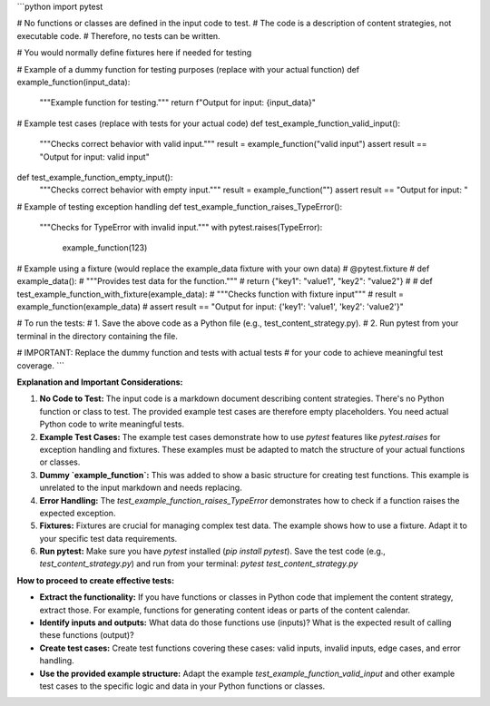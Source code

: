 ```python
import pytest

# No functions or classes are defined in the input code to test.
# The code is a description of content strategies, not executable code.
# Therefore, no tests can be written.


# You would normally define fixtures here if needed for testing


# Example of a dummy function for testing purposes (replace with your actual function)
def example_function(input_data):
    """Example function for testing."""
    return f"Output for input: {input_data}"


# Example test cases (replace with tests for your actual code)
def test_example_function_valid_input():
    """Checks correct behavior with valid input."""
    result = example_function("valid input")
    assert result == "Output for input: valid input"

def test_example_function_empty_input():
    """Checks correct behavior with empty input."""
    result = example_function("")
    assert result == "Output for input: "


# Example of testing exception handling
def test_example_function_raises_TypeError():
    """Checks for TypeError with invalid input."""
    with pytest.raises(TypeError):
        example_function(123)


# Example using a fixture (would replace the example_data fixture with your own data)
# @pytest.fixture
# def example_data():
#     """Provides test data for the function."""
#     return {"key1": "value1", "key2": "value2"}
#
# def test_example_function_with_fixture(example_data):
#     """Checks function with fixture input"""
#     result = example_function(example_data)
#     assert result == "Output for input: {'key1': 'value1', 'key2': 'value2'}"

# To run the tests:
#   1. Save the above code as a Python file (e.g., test_content_strategy.py).
#   2. Run pytest from your terminal in the directory containing the file.

# IMPORTANT: Replace the dummy function and tests with actual tests
# for your code to achieve meaningful test coverage.
```

**Explanation and Important Considerations:**

1. **No Code to Test:** The input code is a markdown document describing content strategies.  There's no Python function or class to test.  The provided example test cases are therefore empty placeholders.  You need actual Python code to write meaningful tests.

2. **Example Test Cases:** The example test cases demonstrate how to use `pytest` features like `pytest.raises` for exception handling and fixtures.  These examples must be adapted to match the structure of your actual functions or classes.

3. **Dummy `example_function`:** This was added to show a basic structure for creating test functions.  This example is unrelated to the input markdown and needs replacing.

4. **Error Handling:**  The `test_example_function_raises_TypeError` demonstrates how to check if a function raises the expected exception.

5. **Fixtures:** Fixtures are crucial for managing complex test data.  The example shows how to use a fixture.  Adapt it to your specific test data requirements.

6. **Run pytest:**  Make sure you have `pytest` installed (`pip install pytest`).  Save the test code (e.g., `test_content_strategy.py`) and run from your terminal: `pytest test_content_strategy.py`


**How to proceed to create effective tests:**

* **Extract the functionality:** If you have functions or classes in Python code that implement the content strategy, extract those.  For example, functions for generating content ideas or parts of the content calendar.
* **Identify inputs and outputs:**  What data do those functions use (inputs)? What is the expected result of calling these functions (output)?
* **Create test cases:** Create test functions covering these cases: valid inputs, invalid inputs, edge cases, and error handling.
* **Use the provided example structure:** Adapt the example `test_example_function_valid_input` and other example test cases to the specific logic and data in your Python functions or classes.